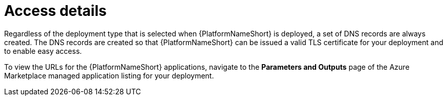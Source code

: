 ////
Base the file name and the ID on the module title. For example:
* file name: con-my-concept-module-a.adoc
* ID: [id="con-my-concept-module-a_{context}"]
* Title: = My concept module A
////

[id="proc-azure-nw-access-details"]

= Access details

Regardless of the deployment type that is selected when {PlatformNameShort} is deployed, a set of DNS records are always created.
The DNS records are created so that {PlatformNameShort} can be issued a valid TLS certificate for your deployment and to enable easy access.

To view the URLs for the {PlatformNameShort} applications, navigate to the *Parameters and Outputs* page of the Azure Marketplace managed application listing for your deployment.

